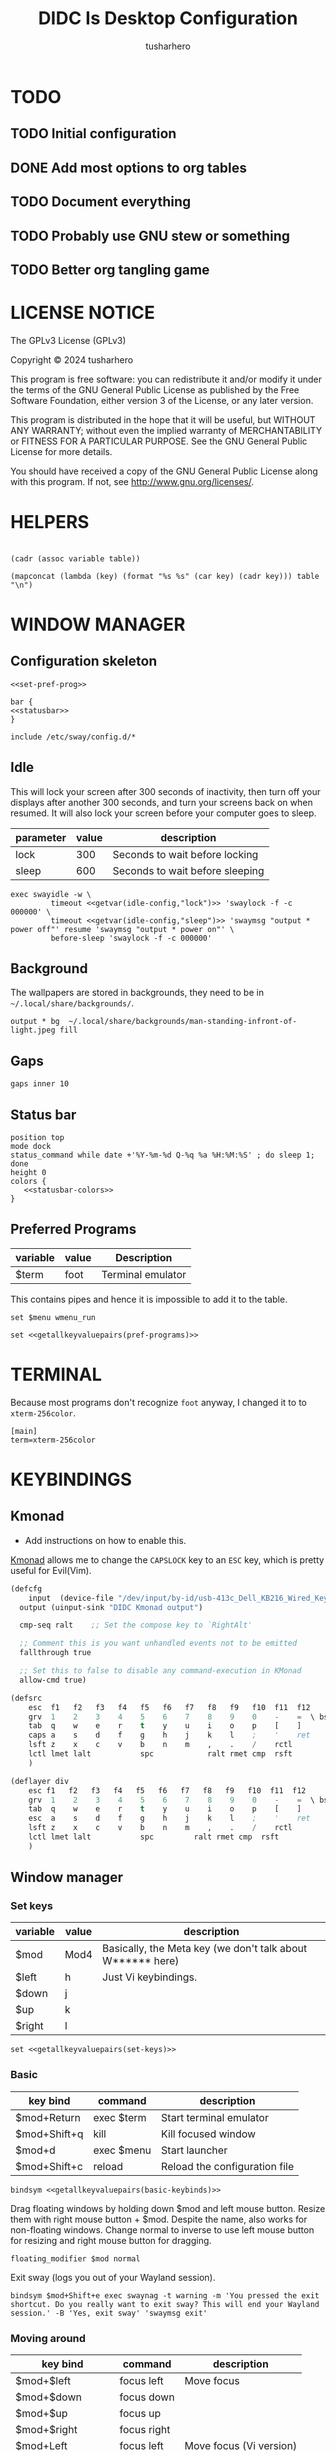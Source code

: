 # -*- after-save-hook: (org-babel-tangle); org-confirm-babel-evaluate: nil; -*-
#+TITLE: DIDC Is Desktop Configuration
#+AUTHOR: tusharhero
#+EMAIL: tusharhero@sdf.org
#+STARTUP: content
#+PROPERTY: header-args: :noweb yes :mkdirp yes
* TODO
** TODO Initial configuration
** DONE Add most options to org tables
** TODO Document everything
** TODO Probably use GNU stew or something
** TODO Better org tangling game
* LICENSE NOTICE
  :PROPERTIES:
  :VISIBILITY: folded
  :END:
  The GPLv3 License (GPLv3)

  Copyright © 2024 tusharhero

  This program is free software: you can redistribute it and/or modify
  it under the terms of the GNU General Public License as published by
  the Free Software Foundation, either version 3 of the License, or
  any later version.

  This program is distributed in the hope that it will be useful,
  but WITHOUT ANY WARRANTY; without even the implied warranty of
  MERCHANTABILITY or FITNESS FOR A PARTICULAR PURPOSE.  See the
  GNU General Public License for more details.

  You should have received a copy of the GNU General Public License
  along with this program.  If not, see <http://www.gnu.org/licenses/>.
* HELPERS
#+NAME: default
|-|
#+name: getvar
#+begin_src elisp :var table=default variable=default :results raw :wrap src elisp
  (cadr (assoc variable table))
#+end_src
#+name: getallkeyvaluepairs
#+begin_src elisp :var table=default :tangle no :wrap src conf-space
(mapconcat (lambda (key) (format "%s %s" (car key) (cadr key))) table "\n")
#+end_src
* WINDOW MANAGER
** Configuration skeleton
#+begin_src conf-space :tangle config/sway/config :noweb yes
<<set-pref-prog>>

bar {
<<statusbar>>
}

include /etc/sway/config.d/*
#+end_src
** Idle
This will lock your screen after 300 seconds of inactivity, then turn
off your displays after another 300 seconds, and turn your screens
back on when resumed. It will also lock your screen before your
computer goes to sleep.
#+name:  idle-config
| parameter | value | description                     |
|-----------+-------+---------------------------------|
| lock      |   300 | Seconds to wait before locking  |
| sleep     |   600 | Seconds to wait before sleeping |
#+begin_src conf-space :tangle config/sway/config :noweb yes
exec swayidle -w \
         timeout <<getvar(idle-config,"lock")>> 'swaylock -f -c 000000' \
         timeout <<getvar(idle-config,"sleep")>> 'swaymsg "output * power off"' resume 'swaymsg "output * power on"' \
         before-sleep 'swaylock -f -c 000000'
#+end_src
** Background
The wallpapers are stored in backgrounds, they need to be in =~/.local/share/backgrounds/=.
#+begin_src conf-space :tangle config/sway/config :noweb yes
output * bg  ~/.local/share/backgrounds/man-standing-infront-of-light.jpeg fill
#+end_src
** Gaps
#+begin_src conf-space :tangle config/sway/config :noweb yes
 gaps inner 10
#+end_src
** Status bar
:PROPERTIES:
:header-args: :noweb-ref statusbar 
:END:
#+begin_src conf-space :noweb yes
position top
mode dock
status_command while date +'%Y-%m-%d Q-%q %a %H:%M:%S' ; do sleep 1; done
height 0
colors {
   <<statusbar-colors>>
}
#+end_src
** Preferred Programs
:PROPERTIES:
:header-args: :tangle no :noweb-ref set-pref-prog
:END:
#+NAME: pref-programs
| variable | value | Description       |
|----------+-------+-------------------|
| $term    | foot  | Terminal emulator |

This contains pipes and hence it is impossible to add it to the table.
#+begin_src conf-space
set $menu wmenu_run
#+end_src

#+begin_src conf-space :noweb yes
set <<getallkeyvaluepairs(pref-programs)>>
#+end_src
* TERMINAL
Because most programs don't recognize =foot= anyway, I changed it to
to =xterm-256color=.
#+begin_src conf-unix :tangle config/foot/foot.ini
  [main]
  term=xterm-256color
#+end_src
* KEYBINDINGS
** Kmonad
:TODO:
- Add instructions on how to enable this.
:END:
[[https://github.com/kmonad/kmonad][Kmonad]] allows me to change the ~CAPSLOCK~ key to an ~ESC~ key, which
is pretty useful for Evil(Vim).
#+begin_src lisp :tangle config/kmonad/default.kbd :mkdirp yes
  (defcfg
      input  (device-file "/dev/input/by-id/usb-413c_Dell_KB216_Wired_Keyboard-event-kbd")
    output (uinput-sink "DIDC Kmonad output")

    cmp-seq ralt    ;; Set the compose key to `RightAlt'

    ;; Comment this is you want unhandled events not to be emitted
    fallthrough true

    ;; Set this to false to disable any command-execution in KMonad
    allow-cmd true)

  (defsrc
      esc  f1   f2   f3   f4   f5   f6   f7   f8   f9   f10  f11  f12        ssrq slck pause
      grv  1    2    3    4    5    6    7    8    9    0    -    =  \ bspc  ins  home pgup  nlck kp/  kp*  kp-
      tab  q    w    e    r    t    y    u    i    o    p    [    ]          del  end  pgdn  kp7  kp8  kp9  kp+
      caps a    s    d    f    g    h    j    k    l    ;    '    ret                        kp4  kp5  kp6
      lsft z    x    c    v    b    n    m    ,    .    /    rctl                 up         kp1  kp2  kp3  kprt
      lctl lmet lalt           spc            ralt rmet cmp  rsft            left down rght  kp0  kp.
      )

  (deflayer div
      esc f1   f2   f3   f4   f5   f6   f7   f8   f9   f10  f11  f12        ssrq slck pause
      grv  1    2    3    4    5    6    7    8    9    0    -    =  \ bspc  ins  home pgup  nlck kp/  kp*  kp-
      tab  q    w    e    r    t    y    u    i    o    p    [    ]          del  end  pgdn  kp7  kp8  kp9  kp+
      esc  a    s    d    f    g    h    j    k    l    ;    '    ret                        kp4  kp5  kp6
      lsft z    x    c    v    b    n    m    ,    .    /    rctl                 up         kp1  kp2  kp3  kprt
      lctl lmet lalt           spc         ralt rmet cmp  rsft            left down rght  kp0  kp.
      )
#+end_src
** Window manager
:PROPERTIES:
:header-args: :tangle config/sway/config
:END:
*** Set keys
#+name: set-keys
| variable | value | description                                                |
|----------+-------+------------------------------------------------------------|
| $mod     | Mod4  | Basically, the Meta key (we don't talk about W****** here) |
| $left    | h     | Just Vi keybindings.                                       |
| $down    | j     |                                                            |
| $up      | k     |                                                            |
| $right   | l     |                                                            |
#+begin_src conf-space :noweb yes
set <<getallkeyvaluepairs(set-keys)>>
#+end_src
*** Basic
#+NAME: basic-keybinds
| key bind     | command    | description                   |
|--------------+------------+-------------------------------|
| $mod+Return  | exec $term | Start terminal emulator       |
| $mod+Shift+q | kill       | Kill focused window           |
| $mod+d       | exec $menu | Start launcher                |
| $mod+Shift+c | reload     | Reload the configuration file |

#+begin_src conf-space :noweb yes
bindsym <<getallkeyvaluepairs(basic-keybinds)>>
#+end_src

Drag floating windows by holding down $mod and left mouse
button. Resize them with right mouse button + $mod.  Despite the name,
also works for non-floating windows.  Change normal to inverse to use
left mouse button for resizing and right mouse button for dragging.
#+begin_src conf-space 
floating_modifier $mod normal
#+end_src

Exit sway (logs you out of your Wayland session).
#+begin_src conf-space
bindsym $mod+Shift+e exec swaynag -t warning -m 'You pressed the exit shortcut. Do you really want to exit sway? This will end your Wayland session.' -B 'Yes, exit sway' 'swaymsg exit'
#+end_src
*** Moving around
#+NAME: move-keybinds
| key bind          | command     | description             |
|-------------------+-------------+-------------------------|
| $mod+$left        | focus left  | Move focus              |
| $mod+$down        | focus down  |                         |
| $mod+$up          | focus up    |                         |
| $mod+$right       | focus right |                         |
| $mod+Left         | focus left  | Move focus (Vi version) |
| $mod+Down         | focus down  |                         |
| $mod+Up           | focus up    |                         |
| $mod+Right        | focus right |                         |
| $mod+Shift+$left  | move left   | Move focused window     |
| $mod+Shift+$down  | move down   |                         |
| $mod+Shift+$up    | move up     |                         |
| $mod+Shift+$right | move right  |                         |
| $mod+Shift+Left   | move left   | Move focused window     |
| $mod+Shift+Down   | move down   |                         |
| $mod+Shift+Up     | move up     |                         |
| $mod+Shift+Right  | move right  |                         |
#+begin_src conf-space :noweb yes
bindsym <<getallkeyvaluepairs(move-keybinds)>>
#+end_src
*** Workspaces
#+name: workspace-config-gen
#+begin_src elisp :var format=switch-workspace-format :wrap src conf-space :tangle no 
(mapconcat (lambda (keybind) (format format keybind keybind) ) '(1 2 3 4 5 6 7 8 9 0))
#+end_src
**** Switch Workspaces keybinds
#+name: switch-workspace-format
#+begin_example format 
  bindsym $mod+%d workspace number %d
#+end_example
#+begin_src conf-space :noweb yes
<<workspace-config-gen(switch-workspace-format)>>
#+end_src
**** Move focused container to workspace
#+name: move-focused-workspace-format
#+begin_example format 
  bindsym $mod+Shift+%d move container to workspace number %d
#+end_example
#+begin_src conf-space :noweb yes
<<workspace-config-gen(move-focused-workspace-format)>>
#+end_src
*** Layout
#+NAME: layout-keybinds
| key bind         | command             | description                                               |
|------------------+---------------------+-----------------------------------------------------------|
| $mod+b           | splith              | horizontal split                                          |
| $mod+v           | splitv              | vertical split                                            |
| $mod+s           | layout stacking     | stacking layout                                           |
| $mod+w           | layout tabbed       | tabbed layout                                             |
| $mod+e           | layout toggle split | toggle split layout                                       |
| $mod+f           | fullscreen          | Make the current focus full screen                        |
| $mod+Shift+space | floating toggle     | Toggle the current focus between tiling and floating mode |
| $mod+space       | focus mode_toggle   | Swap focus between the tiling area and the floating area  |
| $mod+a           | focus parent        | Move focus to the parent container                        |
#+begin_src conf-space :noweb yes
bindsym <<getallkeyvaluepairs(layout-keybinds)>>
#+end_src
*** Scratchpad
#+NAME: scratchpad-keybinds
| key bind         | command         | description                                                            |
|------------------+-----------------+------------------------------------------------------------------------|
| $mod+Shift+minus | move scratchpad | Move the currently focused window to the scratchpad                    |
| $mod+minus       | scratchpad show | Show the next scratchpad window or hide the focused scratchpad window. |

Sway has a "scratchpad", which is a bag of holding for windows. You
can send windows there and get them back later.
#+begin_src conf-space :noweb yes
bindsym <<getallkeyvaluepairs(scratchpad-keybinds)>>
#+end_src
*** Resizing containers
#+NAME: resizing-containers-keybinds
| key bind    | command                   | description                               |
|-------------+---------------------------+-------------------------------------------|
| $mod+$left  | resize shrink width 10px  | Resize the focused containers             |
| $mod+$down  | resize grow height 10px   |                                           |
| $mod+$up    | resize shrink height 10px |                                           |
| $mod+$right | resize grow width 10px    |                                           |
| $mod+Left   | resize shrink width 10px  | Resize the focused containers(arrow keys) |
| $mod+Down   | resize grow height 10px   |                                           |
| $mod+Up     | resize shrink height 10px |                                           |
| $mod+Right  | resize grow width 10px    |                                           |
| Return      | mode "Default"            |                                           |
| Escape      | mode "Default"            | Return to default mode                    |
#+begin_src conf-space :noweb yes
  mode "resize" {
       bindsym <<getallkeyvaluepairs(resizing-containers-keybinds)>>
  }
  bindsym $mod+r mode "resize"
#+end_src
* FONTS
** Parameters
#+name: font-settings
| variable  | value      |
|-----------+------------|
| font-name | Iosevka NF |
| font-size | 14         |
** Terminal emulator
#+begin_src conf-unix :tangle config/foot/foot.ini :noweb yes :noweb-prefix no
  [main]
  font=<<getvar(table=font-settings,variable="font-name")>>:size=<<getvar(table=font-settings,variable="font-size")>>
  dpi-aware=yes
#+end_src
** Window manager
#+name: Font
#+begin_src conf-space :noweb yes :tangle config/sway/config
  font '<<getvar(table=font-settings,variable="font-name")>>' <<getvar(table=font-settings,variable="font-size")>>
#+end_src
* COLORS
:PROPERTIES:
:header-args: :noweb yes
:END:
** Parameters
#+name: basic-colors
| color      | hexvalue |
|------------+----------|
| background | "000000" |
| foreground | "ffffff" |
| alpha      | 0.65     |
** Terminal emulator
#+begin_src conf-unix :tangle config/foot/foot.ini
  [colors]
  background=<<getvar(table=basic-colors,variable="background")>>
  foreground=<<getvar(table=basic-colors,variable="foreground")>>
  alpha=<<getvar(table=basic-colors,variable="alpha")>>
#+end_src
** Status bar
#+name: statusbar-inactive-colors
| color         | hex value |
|---------------+-----------|
| border        | "505050"  |
| inactive-text | "505050"  |
#+begin_src conf-space :noweb-ref statusbar-colors
statusline #<<getvar(table=basic-colors,variable="foreground")>>
background #<<getvar(table=basic-colors,variable="background")>>
separator #<<getvar(table=basic-colors,variable="foreground")>>
inactive_workspace #<<getvar(table=statusbar-inactive-colors,variable="border")>> #<<getvar(table=basic-colors,variable="background")>> #<<getvar(table=statusbar-inactive-colors,variable="inactive-text")>>
#+end_src
** Lock screen
#+begin_src conf-unix :tangle config/swaylock/config
color=<<getvar(table=basic-colors,variable="background")>>
#+end_src
